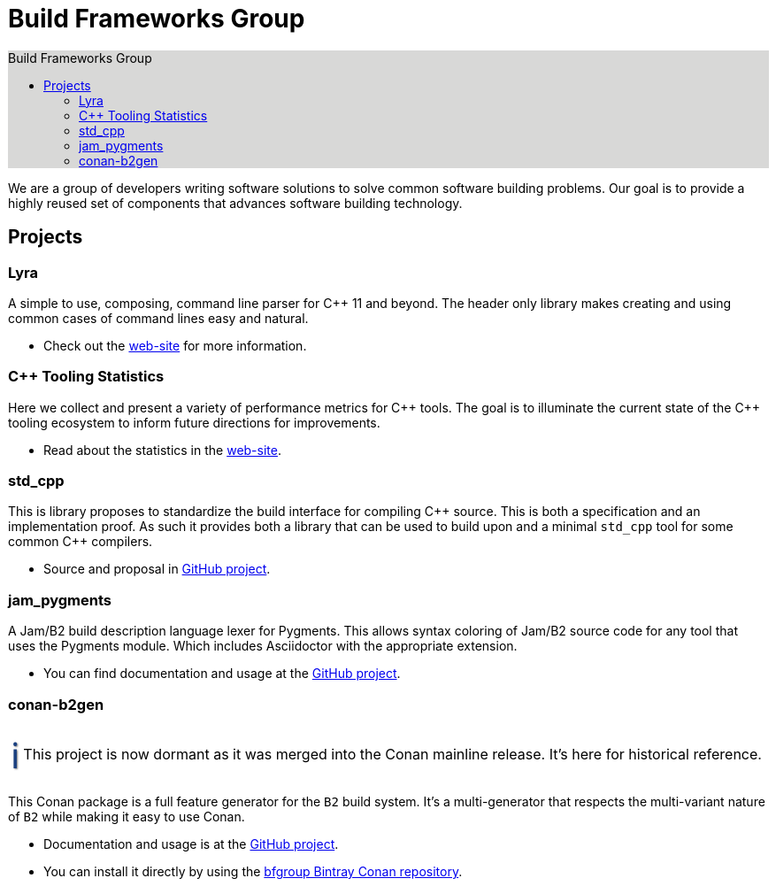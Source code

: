 = Build Frameworks Group
:keywords: build, c++, library
:copyright: Copyright 2017-2019 Rene Rivera
:reproducible:
:source-highlighter: highlightjs
:source-language: c++
:toc: left
:toc-title: Build Frameworks Group
:sectanchors:
:docinfo: shared
:docinfo-dir: ../bin/asciidoctor-backend-html5
:nofooter:
:caution-caption: ⚑
:important-caption: ‼
:note-caption: ℹ
:tip-caption: ☀
:warning-caption: ⚠
:CPP: C++

ifdef::backend-html5[]
++++
<style>
#toc.toc2 {
    background-color: #d8d8d7;
    border-right-color: #b7b7b9;
}
.admonitionblock .icon .title {
    font-size: 2.5em;
    text-shadow: 1px 1px 2px rgba(0, 0, 0, .5);
}
.caution .icon .title {
    color: rgba(192, 51, 0, 1);
}
.important .icon .title {
    color: rgba(192, 0, 0, 1);
}
.note .icon .title {
    color: rgba(26, 64, 128, 1);
}
.tip .icon .title {
    color: rgba(255, 192, 0, 1);
}
.warning .icon .title {
    color: rgba(192, 102, 0, 1);
}
</style>
++++
endif::[]


We are a group of developers writing software solutions to solve common
software building problems. Our goal is to provide a highly reused set
of components that advances software building technology.

== Projects

=== Lyra

A simple to use, composing, command line parser for C++ 11 and beyond.
The header only library makes creating and using common cases of command lines
easy and natural.

* Check out the link:https://bfgroup.github.io/Lyra/[web-site] for more
  information.

=== {CPP} Tooling Statistics

Here we collect and present a variety of performance metrics for {CPP} tools.
The goal is to illuminate the current state of the {CPP} tooling ecosystem to
inform future directions for improvements.

* Read about the statistics in the
  link:https://bfgroup.github.io/cpp_tooling_stats/[web-site].

=== std_cpp

This is library proposes to standardize the build interface for compiling
{CPP} source. This is both a specification and an implementation proof. As
such it provides both a library that can be used to build upon and a
minimal `std_cpp` tool for some common {CPP} compilers.

* Source and proposal in https://github.com/bfgroup/std_cpp[GitHub project].

=== jam_pygments

A Jam/B2 build description language lexer for Pygments. This allows syntax
coloring of Jam/B2 source code for any tool that uses the Pygments module.
Which includes Asciidoctor with the appropriate extension.

* You can find documentation and usage at the
  https://github.com/bfgroup/jam_pygments[GitHub project].

=== conan-b2gen

NOTE: This project is now dormant as it was merged into the Conan mainline
release. It's here for historical reference.

This Conan package is a full feature generator for the `B2` build system.
It's a multi-generator that respects the multi-variant nature of `B2` while
making it easy to use Conan.

* Documentation and usage is at the
  https://github.com/bfgroup/conan-b2gen[GitHub project].
* You can install it directly by using the
  https://bintray.com/bfgroup/public-conan[bfgroup Bintray Conan repository].
